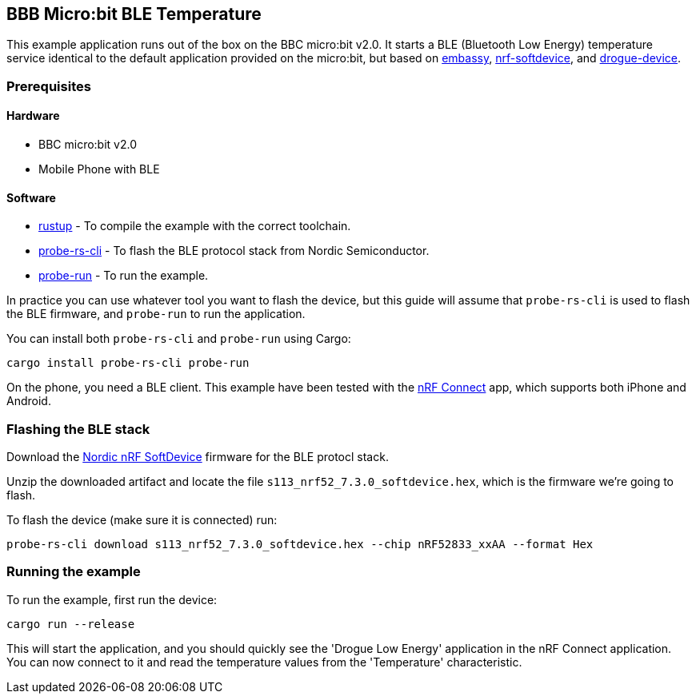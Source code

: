 == BBB Micro:bit BLE Temperature

This example application runs out of the box on the BBC micro:bit v2.0. It starts a BLE (Bluetooth Low Energy) temperature
service identical to the default application provided on the micro:bit, but based on link:https://github.com/embassy-rs/embassy[embassy], link:https://github.com/embassy-rs/nrf-softdevice[nrf-softdevice], and link:https://github.com/drogue-iot/drogue-device[drogue-device].

=== Prerequisites

==== Hardware

* BBC micro:bit v2.0
* Mobile Phone with BLE

==== Software

* link:https://rustup.rs/[rustup] - To compile the example with the correct toolchain.
* link:https://crates.io/crates/probe-rs-cli[probe-rs-cli] - To flash the BLE protocol stack from Nordic Semiconductor.
* link:https://crates.io/crates/probe-run[probe-run] - To run the example.

In practice you can use whatever tool you want to flash the device, but this guide will assume that `probe-rs-cli` is used to flash the BLE firmware, and `probe-run` to run the application.

You can install both `probe-rs-cli` and `probe-run` using Cargo:

```rust
cargo install probe-rs-cli probe-run
```

On the phone, you need a BLE client. This example have been tested with the link:https://www.nordicsemi.com/Products/Development-tools/nrf-connect-for-mobile[nRF Connect] app, which supports both iPhone and Android.

=== Flashing the BLE stack

Download the link:https://www.nordicsemi.com/Products/Development-software/S113[Nordic nRF SoftDevice] firmware for the BLE protocl stack.

Unzip the downloaded artifact and locate the file `s113_nrf52_7.3.0_softdevice.hex`, which is the firmware we're going to flash.

To flash the device (make sure it is connected) run:

```rust
probe-rs-cli download s113_nrf52_7.3.0_softdevice.hex --chip nRF52833_xxAA --format Hex
```

=== Running the example

To run the example, first run the device:

```rust
cargo run --release
```

This will start the application, and you should quickly see the 'Drogue Low Energy' application in the nRF Connect application. You can now connect to it and read the temperature values from the 'Temperature' characteristic.
